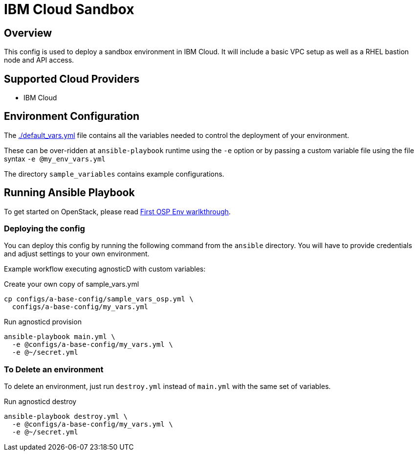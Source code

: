 =  IBM Cloud Sandbox

== Overview
This config is used to deploy a sandbox environment in IBM Cloud.
It will include a basic VPC setup as well as a RHEL bastion node and API access.

== Supported Cloud Providers

* IBM Cloud

== Environment Configuration

The link:./default_vars.yml[./default_vars.yml] file contains all the variables needed to control the deployment of your environment.

These can be over-ridden at `ansible-playbook` runtime using the `-e` option or by passing a custom variable file using the file syntax `-e @my_env_vars.yml`

The directory `sample_variables` contains example configurations.

== Running Ansible Playbook

To get started on OpenStack, please read link:../../../docs/First_OSP_Env_walkthrough.adoc[First OSP Env warlkthrough].

=== Deploying the config

You can deploy this config by running the following command from the `ansible`
directory. You will have to provide credentials and adjust settings to your own
environment.

Example workflow executing agnosticD with custom variables:

[source,bash]
.Create your own copy of sample_vars.yml
----
cp configs/a-base-config/sample_vars_osp.yml \
  configs/a-base-config/my_vars.yml
----

[source,bash]
.Run agnosticd provision
----
ansible-playbook main.yml \
  -e @configs/a-base-config/my_vars.yml \
  -e @~/secret.yml
----

=== To Delete an environment

To delete an environment, just run `destroy.yml` instead of `main.yml` with the same set of variables.

[source,bash]
.Run agnosticd destroy
----
ansible-playbook destroy.yml \
  -e @configs/a-base-config/my_vars.yml \
  -e @~/secret.yml
----
